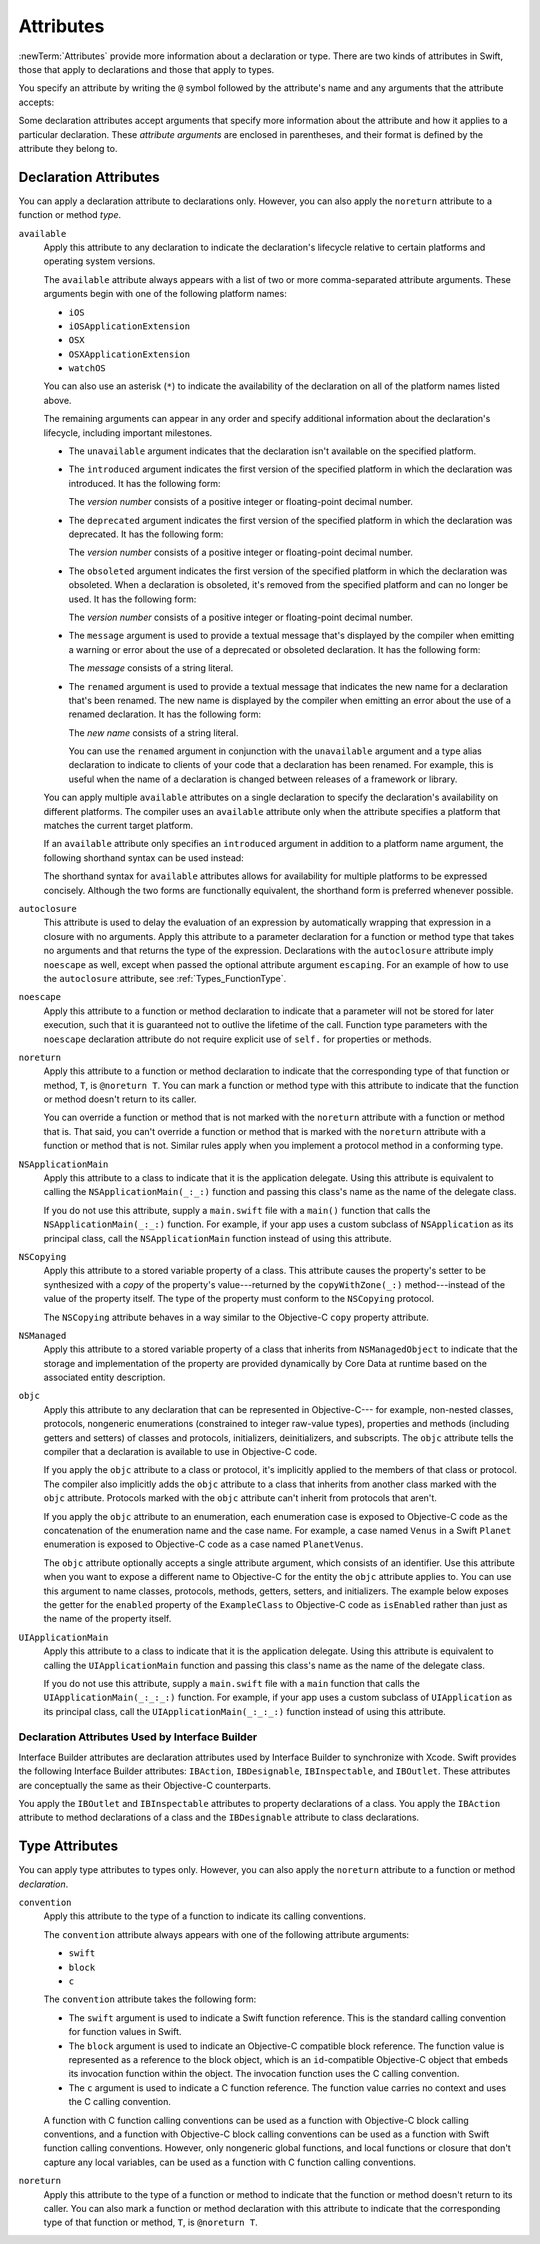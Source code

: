 Attributes
==========

:newTerm:`Attributes` provide more information about a declaration or type.
There are two kinds of attributes in Swift, those that apply to declarations
and those that apply to types.

.. NOTE: The first example isn't relevant anymore,
    because ``required`` is now a CS-keyword and no longer an attribute.
    I'm keeping this paragraph in a note so I can bring it back after
    we have a suitable replacement attribute to include in the example.

    For instance, the ``required`` attribute---when applied to a designated or convenience initializer
    declaration of a class---indicates that every subclass must implement that initializer.
    And the ``noreturn`` attribute---when applied to a function or method type---indicates that
    the function or method doesn't return to its caller.

You specify an attribute by writing the ``@`` symbol followed by the attribute's name
and any arguments that the attribute accepts:

.. syntax-outline::

    @<#attribute name#>
    @<#attribute name#>(<#attribute arguments#>)

Some declaration attributes accept arguments that specify more information about the attribute
and how it applies to a particular declaration. These *attribute arguments* are enclosed
in parentheses, and their format is defined by the attribute they belong to.


.. _Attributes_DeclarationAttributes:

Declaration Attributes
----------------------

You can apply a declaration attribute to declarations only. However, you can also apply
the ``noreturn`` attribute to a function or method *type*.

``available``
    Apply this attribute to any declaration to indicate the declaration's lifecycle
    relative to certain platforms and operating system versions.

    The ``available`` attribute always appears
    with a list of two or more comma-separated attribute arguments.
    These arguments begin with one of the following platform names:

    * ``iOS``
    * ``iOSApplicationExtension``
    * ``OSX``
    * ``OSXApplicationExtension``
    * ``watchOS``

    You can also use an asterisk (``*``) to indicate the
    availability of the declaration on all of the platform names listed above.

    The remaining arguments can appear in any order
    and specify additional information about the declaration's lifecycle,
    including important milestones.

    * The ``unavailable`` argument indicates that the declaration isn't available on the specified platform.
    * The ``introduced`` argument indicates the first version of the specified platform in which the declaration was introduced.
      It has the following form:

      .. syntax-outline::

          introduced=<#version number#>

      The *version number* consists of a positive integer or floating-point decimal number.
    * The ``deprecated`` argument indicates the first version of the specified platform in which the declaration was deprecated.
      It has the following form:

      .. syntax-outline::

          deprecated=<#version number#>

      The *version number* consists of a positive integer or floating-point decimal number.
    * The ``obsoleted`` argument indicates the first version of the specified platform in which the declaration was obsoleted.
      When a declaration is obsoleted, it's removed from the specified platform and can no longer be used.
      It has the following form:

      .. syntax-outline::

          obsoleted=<#version number#>

      The *version number* consists of a positive integer or floating-point decimal number.
    * The ``message`` argument is used to provide a textual message that's displayed by the compiler
      when emitting a warning or error about the use of a deprecated or obsoleted declaration.
      It has the following form:

      .. syntax-outline::

          message=<#message#>

      The *message* consists of a string literal.
    * The ``renamed`` argument is used to provide a textual message
      that indicates the new name for a declaration that's been renamed.
      The new name is displayed by the compiler when emitting an error about the use of a renamed declaration.
      It has the following form:

      .. syntax-outline::

          renamed=<#new name#>

      The *new name* consists of a string literal.

      You can use the ``renamed`` argument in conjunction with the ``unavailable``
      argument and a type alias declaration to indicate to clients of your code
      that a declaration has been renamed. For example, this is useful when the name
      of a declaration is changed between releases of a framework or library.

      .. testcode:: renamed1
         :compile: true

         -> // First release
         -> protocol MyProtocol {
                // protocol definition
            }

      .. testcode:: renamed2
         :compile: true

         -> // Subsequent release renames MyProtocol
         -> protocol MyRenamedProtocol {
                // protocol definition
            }
         ---
         -> @available(*, unavailable, renamed="MyRenamedProtocol")
            typealias MyProtocol = MyRenamedProtocol

    You can apply multiple ``available`` attributes on a single declaration
    to specify the declaration's availability on different platforms.
    The compiler uses an ``available`` attribute only when the attribute specifies
    a platform that matches the current target platform.

    If an ``available`` attribute only specifies an ``introduced`` argument
    in addition to a platform name argument,
    the following shorthand syntax can be used instead:

    .. syntax-outline::

        @available(<#platform name#> <#version number#>, *)

    The shorthand syntax for ``available`` attributes allows for
    availability for multiple platforms to be expressed concisely.
    Although the two forms are functionally equivalent,
    the shorthand form is preferred whenever possible.

    .. testcode:: availableShorthand
       :compile: true

       -> @available(iOS 8.0, OSX 10.10, *)
       -> class MyClass {
              // class definition
          }

..    Keep an eye out for ``virtual``, which is coming soon (probably not for WWDC).
    "It's not there yet, but it'll be there at runtime, trust me."

.. NOTE: As of Beta 5, 'assignment' is removed from the language.
    I'm keeping the prose here in case it comes back for some reason.

    ``assignment``
        Apply this attribute to functions that overload
        a compound assignment operator.
        Functions that overload a compound assignment operator must mark
        their initial input parameter as ``inout``.
        For an example of how to use the ``assignment`` attribute,
        see :ref:`AdvancedOperators_CompoundAssignmentOperators`.

.. NOTE: ``assignment doesn't seem to be required as of r16459.
    Emailed swift-dev on 4/17/14 with the following example:

    (swift) struct Vector2D {
             var x = 0.0, y = 0.0
        }
    (swift) func += (inout lhs: Vector2D, rhs: Vector2D) {
              lhs = Vector2D(lhs.x + rhs.x, lhs.y + rhs.y)
            }
    (swift) var original = Vector2D(1.0, 2.0)
    // original : Vector2D = Vector2D(1.0, 2.0)
    (swift) let vectorToAdd = Vector2D(3.0, 4.0)
    // vectorToAdd : Vector2D = Vector2D(3.0, 4.0)
    (swift) original += vectorToAdd
    (swift) original
    // original : Vector2D = Vector2D(4.0, 6.0)

    Update from [Contributor 7746]: This is a bug; he filed <rdar://problem/16656024> to track it.

.. NOTE: As of Beta 5, 'class_protocol' is removed from the language.
    I'm keeping the prose here in case it comes back for some reason.
    Semantically, the it's replaced with a 'class' requirement,
    e.g., @class_protocol protocol P {} --> protocol P: class {}

    ``class_protocol``
        Apply this attribute to a protocol to indicate
        that the protocol can be adopted by class types only.

        If you apply the ``objc`` attribute to a protocol, the ``class_protocol`` attribute
        is implicitly applied to that protocol; there's no need to mark the protocol with
        the ``class_protocol`` attribute explicitly.

.. Note: At the design meeting on June 17th,
    it was decided that we don't want people to be using "exported" at the moment.
    It's really only intended for framework development (it's used in the Obj-C overlay).
    Commenting this out until this attribute is ready for prime time,
    to fix <rdar://problem/17346713> Remove the "exported" attribute from the Reference

    ``exported``
        Apply this attribute to an import declaration to export
        the imported module, submodule, or declaration from the current module.
        If another module imports the current module, that other module can access
        the items exported by the current module.

``autoclosure``
    This attribute is used to delay the evaluation of an expression
    by automatically wrapping that expression in a closure with no arguments.
    Apply this attribute to a parameter declaration for
    a function or method type that takes no arguments
    and that returns the type of the expression.
    Declarations with the ``autoclosure`` attribute imply ``noescape`` as well,
    except when passed the optional attribute argument ``escaping``.
    For an example of how to use the ``autoclosure`` attribute, see :ref:`Types_FunctionType`.

``noescape``
    Apply this attribute to a function or method declaration
    to indicate that a parameter will not be stored for later execution,
    such that it is guaranteed not to outlive the lifetime of the call.
    Function type parameters with the ``noescape`` declaration attribute
    do not require explicit use of ``self.`` for properties or methods.

``noreturn``
    Apply this attribute to a function or method declaration
    to indicate that the corresponding type of that function or method,
    ``T``, is ``@noreturn T``.
    You can mark a function or method type with this attribute to indicate that
    the function or method doesn't return to its caller.

    You can override a function or method that is not marked with the ``noreturn``
    attribute with a function or method that is. That said, you can't override
    a function or method that is marked with the ``noreturn`` attribute with a function
    or method that is not. Similar rules apply when you implement a protocol
    method in a conforming type.

``NSApplicationMain``
    Apply this attribute to a class
    to indicate that it is the application delegate.
    Using this attribute is equivalent to calling the
    ``NSApplicationMain(_:_:)`` function and
    passing this class's name as the name of the delegate class.

    If you do not use this attribute,
    supply a ``main.swift`` file with a ``main()`` function
    that calls the ``NSApplicationMain(_:_:)`` function.
    For example,
    if your app uses a custom subclass of ``NSApplication``
    as its principal class,
    call the ``NSApplicationMain`` function
    instead of using this attribute.

``NSCopying``
    Apply this attribute to a stored variable property of a class.
    This attribute causes the property's setter to be synthesized with a *copy*
    of the property's value---returned by the ``copyWithZone(_:)`` method---instead of the
    value of the property itself.
    The type of the property must conform to the ``NSCopying`` protocol.

    The ``NSCopying`` attribute behaves in a way similar to the Objective-C ``copy``
    property attribute.

.. TODO: If and when Dave includes a section about this in the Guide,
    provide a link to the relevant section.

``NSManaged``
    Apply this attribute to a stored variable property of a class that inherits from
    ``NSManagedObject`` to indicate that the storage and implementation of the
    property are provided dynamically by Core Data at runtime
    based on the associated entity description.

``objc``
    Apply this attribute to any declaration that can be represented in Objective-C---
    for example, non-nested classes, protocols,
    nongeneric enumerations (constrained to integer raw-value types),
    properties and methods (including getters and setters) of classes and protocols,
    initializers, deinitializers, and subscripts.
    The ``objc`` attribute tells the compiler
    that a declaration is available to use in Objective-C code.

    If you apply the ``objc`` attribute to a class or protocol, it's
    implicitly applied to the members of that class or protocol.
    The compiler also implicitly adds the ``objc`` attribute to a class
    that inherits from another class marked with the ``objc`` attribute.
    Protocols marked with the ``objc`` attribute can't inherit
    from protocols that aren't.

    If you apply the ``objc`` attribute to an enumeration,
    each enumeration case is exposed to Objective-C code
    as the concatenation of the enumeration name and the case name.
    For example, a case named ``Venus`` in a Swift ``Planet`` enumeration
    is exposed to Objective-C code as a case named ``PlanetVenus``.

    The ``objc`` attribute optionally accepts a single attribute argument,
    which consists of an identifier.
    Use this attribute when you want to expose a different
    name to Objective-C for the entity the ``objc`` attribute applies to.
    You can use this argument to name classes, protocols, methods,
    getters, setters, and initializers. The example below exposes
    the getter for the ``enabled`` property of the ``ExampleClass``
    to Objective-C code as ``isEnabled``
    rather than just as the name of the property itself.

    .. testcode:: objc-attribute
       :compile: true

       >> import Foundation
       -> @objc
          class ExampleClass {
             var enabled: Bool {
                @objc(isEnabled) get {
                   // Return the appropriate value
       >>          return true
                }
             }
          }

.. TODO: If and when Dave includes a section about this in the Guide,
    provide a link to the relevant section.
    Possibly link to Anna and Jack's guide too.

``UIApplicationMain``
    Apply this attribute to a class
    to indicate that it is the application delegate.
    Using this attribute is equivalent to calling the
    ``UIApplicationMain`` function and
    passing this class's name as the name of the delegate class.

    If you do not use this attribute,
    supply a ``main.swift`` file with a ``main`` function
    that calls the ``UIApplicationMain(_:_:_:)`` function.
    For example,
    if your app uses a custom subclass of ``UIApplication``
    as its principal class,
    call the ``UIApplicationMain(_:_:_:)`` function
    instead of using this attribute.

.. TODO: Replace the code voice above with the following:
   `UIApplicationMain <//apple_ref/c/func/UIApplicationMain>`_ function.
   Blocked by <rdar://problem/17682758> RST: Add support for uAPI links.

.. _Attributes_DeclarationAttributesUsedByInterfaceBuilder:

Declaration Attributes Used by Interface Builder
~~~~~~~~~~~~~~~~~~~~~~~~~~~~~~~~~~~~~~~~~~~~~~~~

Interface Builder attributes are declaration attributes
used by Interface Builder to synchronize with Xcode.
Swift provides the following Interface Builder attributes:
``IBAction``, ``IBDesignable``, ``IBInspectable``, and ``IBOutlet``.
These attributes are conceptually the same as their
Objective-C counterparts.

.. TODO: Need to link to the relevant discussion of these attributes in Objc.

You apply the ``IBOutlet`` and ``IBInspectable`` attributes
to property declarations of a class. You apply the ``IBAction`` attribute
to method declarations of a class and the ``IBDesignable`` attribute
to class declarations.

.. _Attributes_TypeAttributes:

Type Attributes
---------------

You can apply type attributes to types only.
However, you can also apply the ``noreturn`` attribute
to a function or method *declaration*.

``convention``
   Apply this attribute to the type of a function
   to indicate its calling conventions.

   The ``convention`` attribute always appears with
   one of the following attribute arguments:

   * ``swift``
   * ``block``
   * ``c``

   The ``convention`` attribute takes the following form:

   .. syntax-outline::

       @convention(<#argument#>)

   * The ``swift`` argument is used to indicate a Swift function reference.
     This is the standard calling convention for function values in Swift.
   * The ``block`` argument is used to indicate an Objective-C compatible block reference.
     The function value is represented as a reference to the block object,
     which is an ``id``-compatible Objective-C object that embeds its invocation
     function within the object.
     The invocation function uses the C calling convention.
   * The ``c`` argument is used to indicate a C function reference.
     The function value carries no context and uses the C calling convention.

   A function with C function calling conventions can be used as
   a function with Objective-C block calling conventions,
   and a function with Objective-C block calling conventions can be used as
   a function with Swift function calling conventions.
   However, only nongeneric global functions, and
   local functions or closure that don't capture any local variables,
   can be used as a function with C function calling conventions.

``noreturn``
    Apply this attribute to the type of a function or method
    to indicate that the function or method doesn't return to its caller.
    You can also mark a function or method declaration with this attribute to indicate that
    the corresponding type of that function or method, ``T``, is ``@noreturn T``.

.. langref-grammar

    attribute-list        ::= /*empty*/
    attribute-list        ::= attribute-list-clause attribute-list
    attribute-list-clause ::= '@' attribute
    attribute-list-clause ::= '@' attribute ','? attribute-list-clause
    attribute      ::= attribute-infix
    attribute      ::= attribute-resilience
    attribute      ::= attribute-inout
    attribute      ::= attribute-autoclosure
    attribute      ::= attribute-noreturn

.. NOTE: LangRef grammar is way out of date.

.. syntax-grammar::

    Grammar of an attribute

    attribute --> ``@`` attribute-name attribute-argument-clause-OPT
    attribute-name --> identifier
    attribute-argument-clause --> ``(`` balanced-tokens-OPT ``)``
    attributes --> attribute attributes-OPT

    balanced-tokens --> balanced-token balanced-tokens-OPT
    balanced-token --> ``(`` balanced-tokens-OPT ``)``
    balanced-token --> ``[`` balanced-tokens-OPT ``]``
    balanced-token --> ``{`` balanced-tokens-OPT ``}``
    balanced-token --> Any identifier, keyword, literal, or operator
    balanced-token --> Any punctuation except ``(``, ``)``, ``[``, ``]``, ``{``, or ``}``


.. TODO:
    Find out if there's a solution to the "!" inverted attributes problem.
    It'd be nice if we didn't have to use ! for this meaning too.
    If we decide to keep it, I'll need to update the grammar accordingly.
    UPDATE: According to [Contributor 7746], we'll leave it in for now, so that we can
    eventually use it for @!objc. We probably won't have @!objc before WWDC.
